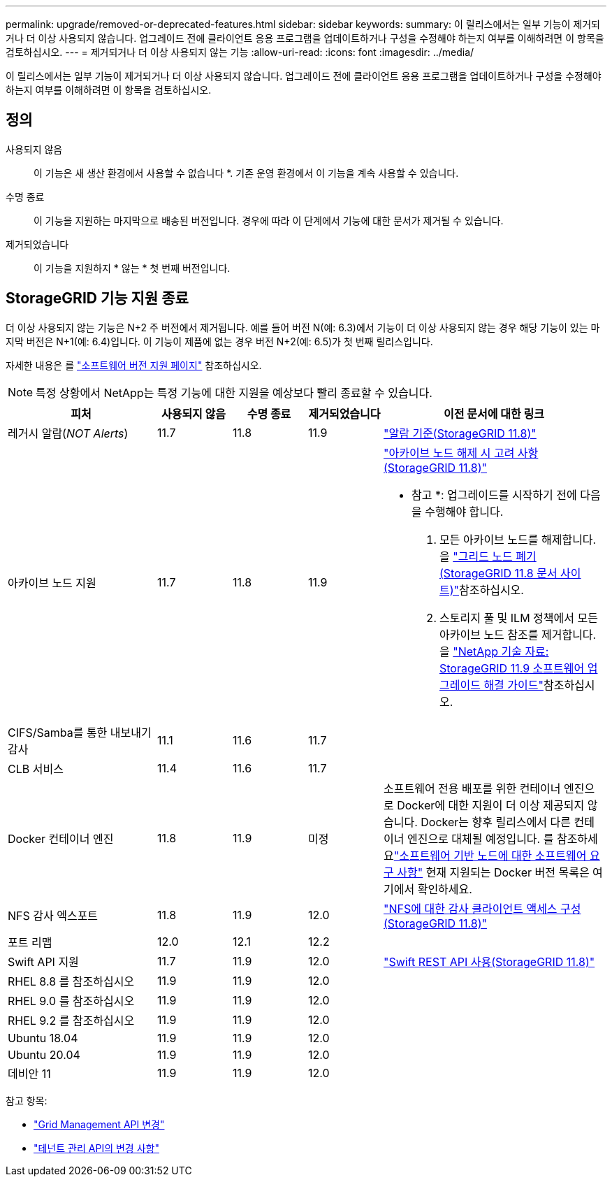 ---
permalink: upgrade/removed-or-deprecated-features.html 
sidebar: sidebar 
keywords:  
summary: 이 릴리스에서는 일부 기능이 제거되거나 더 이상 사용되지 않습니다. 업그레이드 전에 클라이언트 응용 프로그램을 업데이트하거나 구성을 수정해야 하는지 여부를 이해하려면 이 항목을 검토하십시오. 
---
= 제거되거나 더 이상 사용되지 않는 기능
:allow-uri-read: 
:icons: font
:imagesdir: ../media/


[role="lead"]
이 릴리스에서는 일부 기능이 제거되거나 더 이상 사용되지 않습니다. 업그레이드 전에 클라이언트 응용 프로그램을 업데이트하거나 구성을 수정해야 하는지 여부를 이해하려면 이 항목을 검토하십시오.



== 정의

사용되지 않음:: 이 기능은 새 생산 환경에서 사용할 수 없습니다 *. 기존 운영 환경에서 이 기능을 계속 사용할 수 있습니다.
수명 종료:: 이 기능을 지원하는 마지막으로 배송된 버전입니다. 경우에 따라 이 단계에서 기능에 대한 문서가 제거될 수 있습니다.
제거되었습니다:: 이 기능을 지원하지 * 않는 * 첫 번째 버전입니다.




== StorageGRID 기능 지원 종료

더 이상 사용되지 않는 기능은 N+2 주 버전에서 제거됩니다. 예를 들어 버전 N(예: 6.3)에서 기능이 더 이상 사용되지 않는 경우 해당 기능이 있는 마지막 버전은 N+1(예: 6.4)입니다. 이 기능이 제품에 없는 경우 버전 N+2(예: 6.5)가 첫 번째 릴리스입니다.

자세한 내용은 를 https://mysupport.netapp.com/site/info/version-support["소프트웨어 버전 지원 페이지"^] 참조하십시오.


NOTE: 특정 상황에서 NetApp는 특정 기능에 대한 지원을 예상보다 빨리 종료할 수 있습니다.

[cols="2a,1a,1a,1a,3a"]
|===
| 피처 | 사용되지 않음 | 수명 종료 | 제거되었습니다 | 이전 문서에 대한 링크 


 a| 
레거시 알람(_NOT Alerts_)
 a| 
11.7
 a| 
11.8
 a| 
11.9
 a| 
https://docs.netapp.com/us-en/storagegrid-118/monitor/alarms-reference.html["알람 기준(StorageGRID 11.8)"^]



 a| 
아카이브 노드 지원
 a| 
11.7
 a| 
11.8
 a| 
11.9
 a| 
https://docs.netapp.com/us-en/storagegrid-118/maintain/considerations-for-decommissioning-admin-or-gateway-nodes.html["아카이브 노드 해제 시 고려 사항(StorageGRID 11.8)"^]

* 참고 *: 업그레이드를 시작하기 전에 다음을 수행해야 합니다.

. 모든 아카이브 노드를 해제합니다. 을 https://docs.netapp.com/us-en/storagegrid-118/maintain/grid-node-decommissioning.html["그리드 노드 폐기(StorageGRID 11.8 문서 사이트)"^]참조하십시오.
. 스토리지 풀 및 ILM 정책에서 모든 아카이브 노드 참조를 제거합니다. 을 https://kb.netapp.com/hybrid/StorageGRID/Maintenance/StorageGRID_11.9_software_upgrade_resolution_guide["NetApp 기술 자료: StorageGRID 11.9 소프트웨어 업그레이드 해결 가이드"^]참조하십시오.




 a| 
CIFS/Samba를 통한 내보내기 감사
 a| 
11.1
 a| 
11.6
 a| 
11.7
 a| 



 a| 
CLB 서비스
 a| 
11.4
 a| 
11.6
 a| 
11.7
 a| 



 a| 
Docker 컨테이너 엔진
 a| 
11.8
 a| 
11.9
 a| 
미정
 a| 
소프트웨어 전용 배포를 위한 컨테이너 엔진으로 Docker에 대한 지원이 더 이상 제공되지 않습니다.  Docker는 향후 릴리스에서 다른 컨테이너 엔진으로 대체될 예정입니다.  를 참조하세요link:../swnodes/software-requirements.html["소프트웨어 기반 노드에 대한 소프트웨어 요구 사항"] 현재 지원되는 Docker 버전 목록은 여기에서 확인하세요.



 a| 
NFS 감사 엑스포트
 a| 
11.8
 a| 
11.9
 a| 
12.0
 a| 
https://docs.netapp.com/us-en/storagegrid-118/admin/configuring-audit-client-access.html["NFS에 대한 감사 클라이언트 액세스 구성(StorageGRID 11.8)"^]



 a| 
포트 리맵
 a| 
12.0
 a| 
12.1
 a| 
12.2
 a| 



 a| 
Swift API 지원
 a| 
11.7
 a| 
11.9
 a| 
12.0
 a| 
https://docs.netapp.com/us-en/storagegrid-118/swift/index.html["Swift REST API 사용(StorageGRID 11.8)"^]



 a| 
RHEL 8.8 를 참조하십시오
 a| 
11.9
 a| 
11.9
 a| 
12.0
 a| 



 a| 
RHEL 9.0 를 참조하십시오
 a| 
11.9
 a| 
11.9
 a| 
12.0
 a| 



 a| 
RHEL 9.2 를 참조하십시오
 a| 
11.9
 a| 
11.9
 a| 
12.0
 a| 



 a| 
Ubuntu 18.04
 a| 
11.9
 a| 
11.9
 a| 
12.0
 a| 



 a| 
Ubuntu 20.04
 a| 
11.9
 a| 
11.9
 a| 
12.0
 a| 



 a| 
데비안 11
 a| 
11.9
 a| 
11.9
 a| 
12.0
 a| 

|===
참고 항목:

* link:../upgrade/changes-to-grid-management-api.html["Grid Management API 변경"]
* link:../upgrade/changes-to-tenant-management-api.html["테넌트 관리 API의 변경 사항"]

